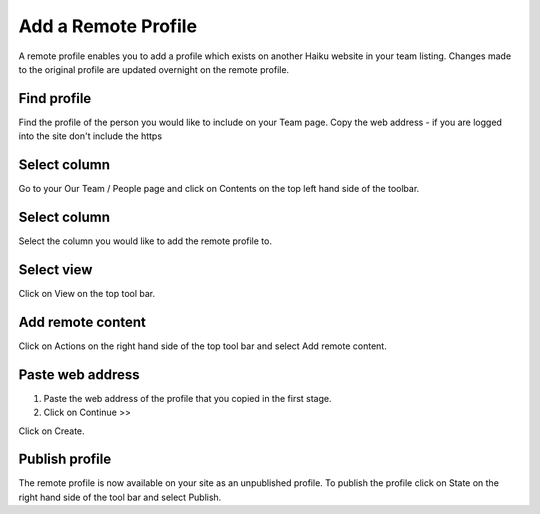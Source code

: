 
Add a Remote Profile
======================================================================================================

A remote profile enables you to add a profile which exists on another Haiku website in your team listing. Changes made to the original profile are updated overnight on the remote profile. 	

Find profile
-------------------------------------------------------------------------------------------

.. image:: images/Add_a_Remote_Profile/media_1380278548266.png
   :align: center
   

Find the profile of the person you would like to include on your Team page.
Copy the web address - if you are logged into the site don't include the https 


Select column
-------------------------------------------------------------------------------------------

.. image:: images/Add_a_Remote_Profile/media_1380278130609.png
   :align: center
   

Go to your Our Team / People page and click on Contents on the top left hand side of the toolbar. 


Select column
-------------------------------------------------------------------------------------------

.. image:: images/Add_a_Remote_Profile/media_1380278173116.png
   :align: center
   

Select the column you would like to add the remote profile to.


Select view
-------------------------------------------------------------------------------------------

.. image:: images/Add_a_Remote_Profile/media_1380278223268.png
   :align: center
   

Click on View on the top tool bar. 


Add remote content
-------------------------------------------------------------------------------------------

.. image:: images/Add_a_Remote_Profile/media_1380278282496.png
   :align: center
   

Click on Actions on the right hand side of the top tool bar and select Add remote content.


Paste web address 
-------------------------------------------------------------------------------------------

.. image:: images/Add_a_Remote_Profile/media_1380278810856.png
   :align: center
   

1. Paste the web address of the profile that you copied in the first stage.
2. Click on Continue >>



.. image:: images/Add_a_Remote_Profile/media_1380278972702.png
   :align: center
   

Click on Create.


Publish profile
-------------------------------------------------------------------------------------------

.. image:: images/Add_a_Remote_Profile/media_1380279052192.png
   :align: center
   

The remote profile is now available on your site as an unpublished profile. To publish the profile click on State on the right hand side of the tool bar and select Publish. 


